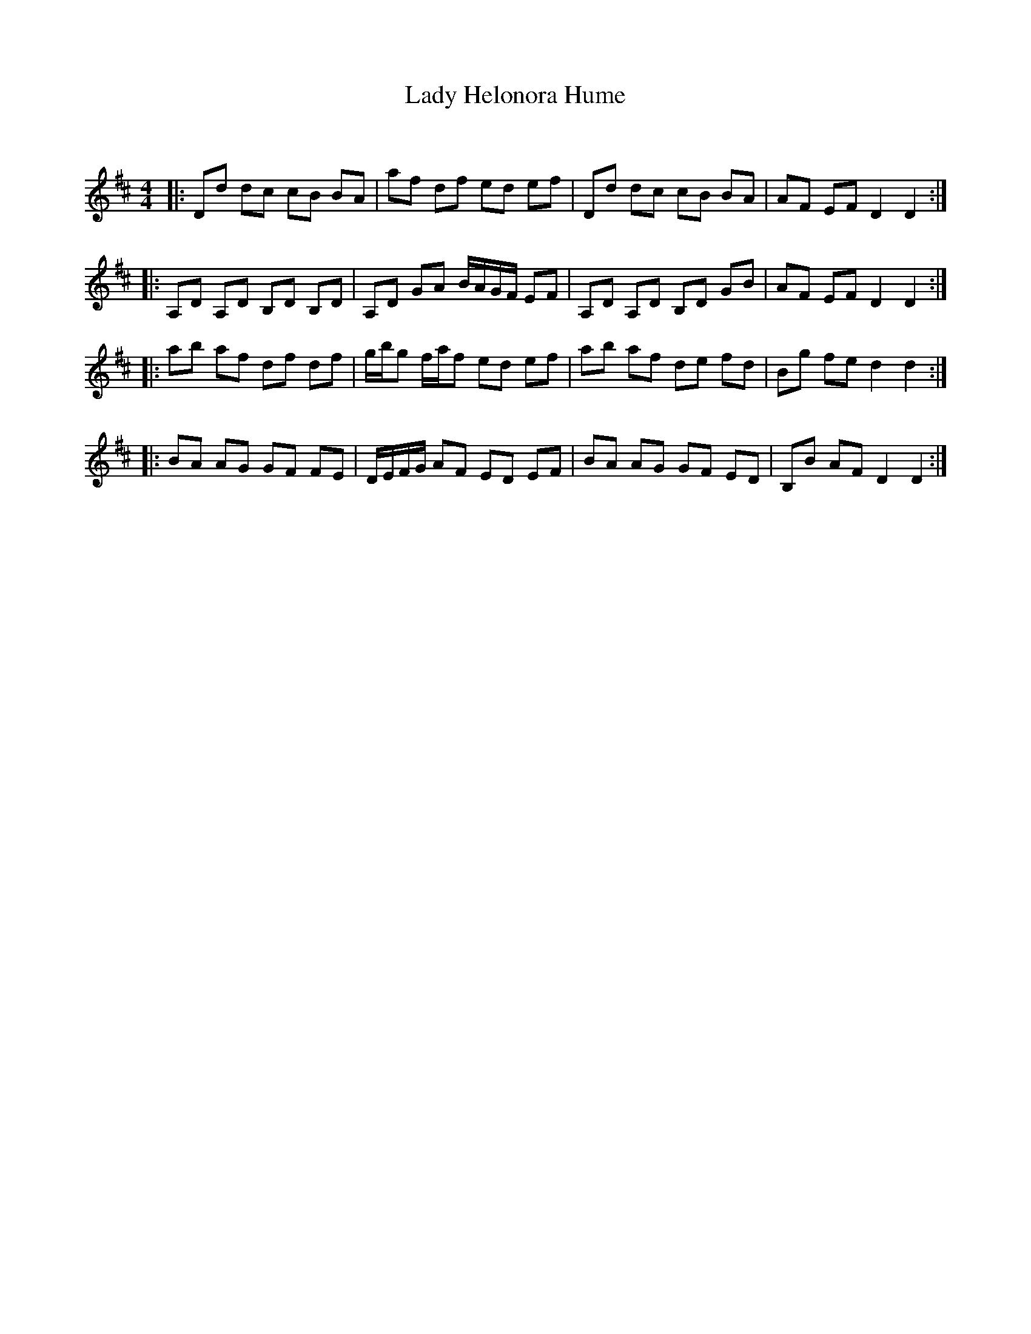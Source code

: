 X:1
T: Lady Helonora Hume
C:
R:Reel
Q: 232
K:D
M:4/4
L:1/8
|:Dd dc cB BA|af df ed ef|Dd dc cB BA|AF EF D2 D2:|
|:A,D A,D B,D B,D|A,D GA B1/2A1/2G1/2F1/2 EF|A,D A,D B,D GB|AF EF D2 D2:|
|:ab af df df|g1/2b1/2g f1/2a1/2f ed ef|ab af de fd|Bg fe d2 d2:|
|:BA AG GF FE|D1/2E1/2F1/2G1/2 AF ED EF|BA AG GF ED|B,B AF D2 D2:|
